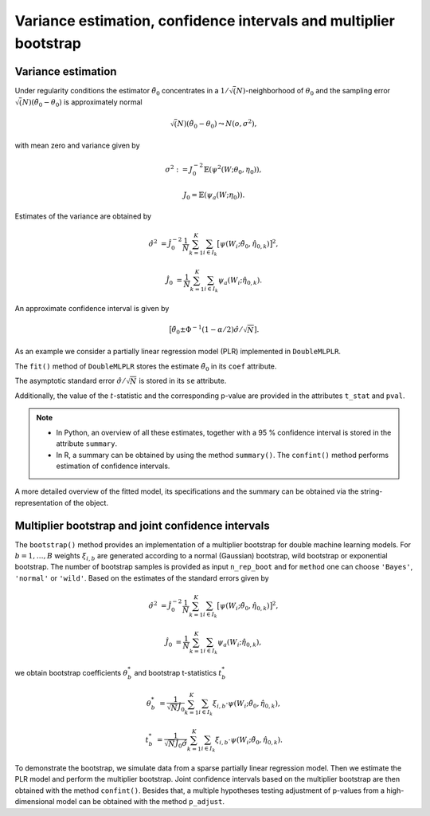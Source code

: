 .. _se_confint:

Variance estimation, confidence intervals and multiplier bootstrap
------------------------------------------------------------------

Variance estimation
+++++++++++++++++++

Under regularity conditions the estimator :math:`\tilde{\theta}_0` concentrates in a :math:`1/\sqrt(N)`-neighborhood
of :math:`\theta_0` and the sampling error :math:`\sqrt(N)(\tilde{\theta}_0 - \theta_0)` is approximately normal

.. math::

    \sqrt(N)(\tilde{\theta}_0 - \theta_0) \leadsto N(o, \sigma^2),

with mean zero and variance given by

.. math::

    \sigma^2 := J_0^{-2} \mathbb{E}(\psi^2(W; \theta_0, \eta_0)),

    J_0 = \mathbb{E}(\psi_a(W; \eta_0)).

Estimates of the variance are obtained by

.. math::

    \hat{\sigma}^2 &= \hat{J}_0^{-2} \frac{1}{N} \sum_{k=1}^{K} \sum_{i \in I_k} \big[\psi(W_i; \tilde{\theta}_0, \hat{\eta}_{0,k})\big]^2,

    \hat{J}_0 &= \frac{1}{N} \sum_{k=1}^{K} \sum_{i \in I_k} \psi_a(W_i; \hat{\eta}_{0,k}).

An approximate confidence interval is given by

.. math::

    \big[\tilde{\theta}_0 \pm \Phi^{-1}(1 - \alpha/2) \hat{\sigma} / \sqrt{N}].

As an example we consider a partially linear regression model (PLR)
implemented in ``DoubleMLPLR``.

.. tabbed:: Python

    .. ipython:: python

        import doubleml as dml
        from doubleml.datasets import make_plr_CCDDHNR2018
        from sklearn.ensemble import RandomForestRegressor
        from sklearn.base import clone

        np.random.seed(3141)
        learner = RandomForestRegressor(n_estimators=100, max_features=20, max_depth=5, min_samples_leaf=2)
        ml_g = clone(learner)
        ml_m = clone(learner)
        data = make_plr_CCDDHNR2018(alpha=0.5, return_type='DataFrame')
        obj_dml_data = dml.DoubleMLData(data, 'y', 'd')
        dml_plr_obj = dml.DoubleMLPLR(obj_dml_data, ml_g, ml_m)
        dml_plr_obj.fit();

.. tabbed:: R

    .. jupyter-execute::
        :raises:

        library(DoubleML)
        library(mlr3)
        library(mlr3learners)
        library(data.table)
        lgr::get_logger("mlr3")$set_threshold("warn")

        learner = lrn("regr.ranger", num.trees = 100, mtry = 20, min.node.size = 2, max.depth = 5)
        ml_g = learner$clone()
        ml_m = learner$clone()

        set.seed(3141)
        obj_dml_data = make_plr_CCDDHNR2018(alpha=0.5)
        dml_plr_obj = DoubleMLPLR$new(obj_dml_data, ml_g, ml_m)
        dml_plr_obj$fit()


The ``fit()`` method of ``DoubleMLPLR``
stores the estimate :math:`\tilde{\theta}_0` in its ``coef`` attribute.

.. tabbed:: Python

    .. ipython:: python

        print(dml_plr_obj.coef)

.. tabbed:: R

    .. jupyter-execute::
        :raises:

        print(dml_plr_obj$coef)

The asymptotic standard error :math:`\hat{\sigma}/\sqrt{N}` is stored in its ``se`` attribute.

.. tabbed:: Python

    .. ipython:: python

        print(dml_plr_obj.se)

.. tabbed:: R

    .. jupyter-execute::
        :raises:

        print(dml_plr_obj$se)

Additionally, the value of the :math:`t`-statistic and the corresponding p-value are provided in the attributes
``t_stat`` and ``pval``.

.. tabbed:: Python

    .. ipython:: python

        print(dml_plr_obj.t_stat)
        print(dml_plr_obj.pval)

.. tabbed:: R

    .. jupyter-execute::
        :raises:

        print(dml_plr_obj$t_stat)
        print(dml_plr_obj$pval)


.. note::
    - In Python, an overview of all these estimates, together with a 95 % confidence interval is stored in the
      attribute ``summary``.
    - In R, a summary can be obtained by using the method ``summary()``. The ``confint()`` method performs estimation of
      confidence intervals.


.. tabbed:: Python

    .. ipython:: python

        print(dml_plr_obj.summary)

.. tabbed:: R

    .. jupyter-execute::
        :raises:

        dml_plr_obj$summary()
        dml_plr_obj$confint()

A more detailed overview of the fitted model, its specifications and the summary can be obtained via the
string-representation of the object.

.. tabbed:: Python

    .. ipython:: python

        print(dml_plr_obj)

.. tabbed:: R

    .. jupyter-execute::
        :raises:

        print(dml_plr_obj)

.. TODO: Add a documentation of the ``se_reestimate`` option here (especially for DML1 algorithm).

Multiplier bootstrap and joint confidence intervals
+++++++++++++++++++++++++++++++++++++++++++++++++++++++

The ``bootstrap()`` method provides an implementation of a multiplier bootstrap for double machine learning models.
For :math:`b=1, \ldots, B` weights :math:`\xi_{i, b}` are generated according to a normal (Gaussian) bootstrap, wild
bootstrap or exponential bootstrap.
The number of bootstrap samples is provided as input ``n_rep_boot`` and for ``method`` one can choose ``'Bayes'``,
``'normal'`` or ``'wild'``.
Based on the estimates of the standard errors given by

.. math::

    \hat{\sigma}^2 &= \hat{J}_0^{-2} \frac{1}{N} \sum_{k=1}^{K} \sum_{i \in I_k} \big[\psi(W_i; \tilde{\theta}_0, \hat{\eta}_{0,k})\big]^2,

    \hat{J}_0 &= \frac{1}{N} \sum_{k=1}^{K} \sum_{i \in I_k} \psi_a(W_i; \hat{\eta}_{0,k}),

we obtain bootstrap coefficients :math:`\theta^*_b` and bootstrap t-statistics :math:`t^*_b`

.. math::

    \theta^*_b &= \frac{1}{\sqrt{N} \hat{J}_0}\sum_{k=1}^{K} \sum_{i \in I_k} \xi_{i, b} \cdot \psi(W_i; \tilde{\theta}_0, \hat{\eta}_{0,k}),

    t^*_b &= \frac{1}{\sqrt{N} \hat{J}_0 \hat{\sigma}} \sum_{k=1}^{K} \sum_{i \in I_k} \xi_{i, b} \cdot \psi(W_i; \tilde{\theta}_0, \hat{\eta}_{0,k}).


To demonstrate the bootstrap, we simulate data from a sparse partially linear regression model.
Then we estimate the PLR model and perform the multiplier bootstrap.
Joint confidence intervals based on the multiplier bootstrap are then obtained with the method ``confint()``.
Besides that, a multiple hypotheses testing adjustment of p-values from a high-dimensional model can be obtained with
the method ``p_adjust``.

.. tabbed:: Python

    .. ipython:: python

        import doubleml as dml
        import numpy as np
        from sklearn.base import clone
        from sklearn.linear_model import LassoCV

        # Simulate data
        np.random.seed(1234)
        n_obs = 500
        n_vars = 100
        X = np.random.normal(size=(n_obs, n_vars))
        theta = np.array([3., 3., 3.])
        y = np.dot(X[:, :3], theta) + np.random.standard_normal(size=(n_obs,))

        dml_data = dml.DoubleMLData.from_arrays(X[:, 10:], y, X[:, :10])

        learner = LassoCV()
        ml_g = clone(learner)
        ml_m = clone(learner)
        dml_plr = dml.DoubleMLPLR(dml_data, ml_g, ml_m)

        print(dml_plr.fit().bootstrap().confint(joint=True))
        print(dml_plr.p_adjust())

.. tabbed:: R

    .. jupyter-execute::
        :raises:

        library(DoubleML)
        library(mlr3)
        library(data.table)

        set.seed(3141)
        n_obs = 500
        n_vars = 100
        theta = rep(3, 3)
        X = matrix(stats::rnorm(n_obs * n_vars), nrow = n_obs, ncol = n_vars)
        y = X[, 1:3, drop = FALSE] %*% theta  + stats::rnorm(n_obs)
        dml_data = double_ml_data_from_matrix(X = X[, 11:n_vars], y = y, d = X[,1:10])

        learner = lrn("regr.cv_glmnet", s="lambda.min")
        ml_g = learner$clone()
        ml_m = learner$clone()
        dml_plr = DoubleMLPLR$new(dml_data, ml_g, ml_m)

        dml_plr$fit()
        dml_plr$bootstrap()
        dml_plr$confint(joint=TRUE)
        dml_plr$p_adjust()